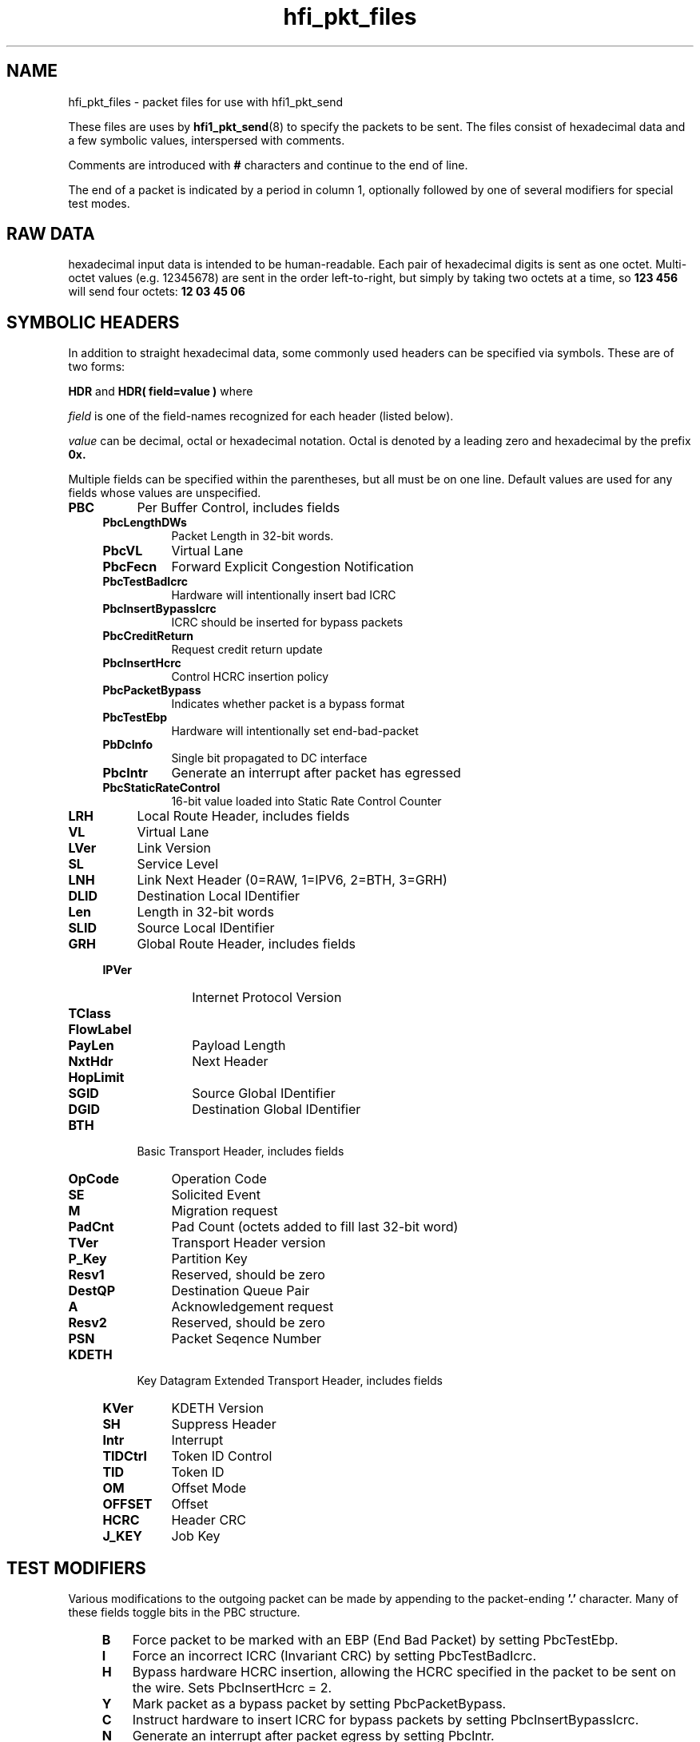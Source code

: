 .TH hfi_pkt_files 5
'Copyright (C) 2013, 2014. Intel Corporation. All rights reserved.
'Copyright (C) 2006, 2007, 2008, 2009. QLogic Corporation. All rights reserved.
'Copyright (C) 2006.  PathScale, Inc.  All rights reserved.
'This is not free software.
'Redistribution or modification is prohibited without the prior express
'written permission of Intel Corporation.
.SH NAME
hfi_pkt_files \- packet files for use with hfi1_pkt_send
.LP
These files are uses by
.BR hfi1_pkt_send (8)
to specify the packets to be sent. The files consist of hexadecimal
data and a few symbolic values, interspersed with comments.
.LP
Comments are introduced with
.B #
characters and continue to the end of line.
.LP
The end of a packet is indicated by a period in column 1, optionally
followed by one of several modifiers for special test modes.
.SH "RAW DATA"
hexadecimal input data is intended to be human-readable. Each pair of
hexadecimal digits is sent as one octet.
Multi-octet values (e.g. 12345678) are sent in the order left-to-right,
but simply by taking two octets at a time, so
.B 123 456
will send four octets:
.B 12 03 45 06
.SH "SYMBOLIC HEADERS"
In addition to straight hexadecimal data, some commonly used headers can be
specified via symbols. These are of two forms:
.LP
.B HDR
and
.B HDR(
.BI field=value
.B )
where
.LP
.I field
is one of the field-names recognized for each header (listed below).
.LP
.I value
can be decimal, octal or hexadecimal notation. Octal is denoted by a
leading zero and hexadecimal by the prefix
.B 0x.
.LP
Multiple fields can be specified within the parentheses, but all must be on one line.
Default values are used for any fields whose values are unspecified.
.LP



.TP 8
.B PBC
Per Buffer Control, includes fields
.RS 4
.TP 8
.B PbcLengthDWs
Packet Length in 32-bit words.
.TP 8
.B PbcVL
Virtual Lane
.TP 8
.B PbcFecn
Forward Explicit Congestion Notification
.TP 8
.B PbcTestBadIcrc
Hardware will intentionally insert bad ICRC
.TP 8
.B PbcInsertBypassIcrc
ICRC should be inserted for bypass packets
.TP 8
.B PbcCreditReturn
Request credit return update
.TP 8
.B PbcInsertHcrc
Control HCRC insertion policy
.TP 8
.B PbcPacketBypass
Indicates whether packet is a bypass format
.TP 8
.B PbcTestEbp
Hardware will intentionally set end-bad-packet

.TP 8
.B PbDcInfo
Single bit propagated to DC interface
.TP 8
.B PbcIntr
Generate an interrupt after packet has egressed
.TP 8
.B PbcStaticRateControl
16-bit value loaded into Static Rate Control Counter
.RE
.TP 8
.B LRH
Local Route Header, includes fields
.RS 4
.TP 8
.B VL
Virtual Lane
.TP 8
.B LVer
Link Version
.TP 8
.B SL
Service Level
.TP 8
.B LNH
Link Next Header (0=RAW, 1=IPV6, 2=BTH, 3=GRH)
.TP 8
.B DLID
Destination Local IDentifier
.TP 8
.B Len
Length in 32-bit words
.TP 8
.B SLID
Source Local IDentifier
.RE
.TP 8
.B GRH
Global Route Header, includes fields
.RS 4
.TP 10
.B IPVer
Internet Protocol Version
.TP 10
.B TClass
.TP 10
.B FlowLabel
.TP 10
.B PayLen
Payload Length
.TP 10
.B NxtHdr
Next Header
.TP 10
.B HopLimit
.TP 10
.B SGID
Source Global IDentifier
.TP 10
.B DGID
Destination Global IDentifier
.RE
.TP 8
.B BTH
Basic Transport Header, includes fields
.RS 4
.TP 8
.B OpCode
Operation Code
.TP 8
.B SE
Solicited Event
.TP 8
.B M
Migration request
.TP 8
.B PadCnt
Pad Count (octets added to fill last 32-bit word)
.TP 8
.B TVer
Transport Header version
.TP 8
.B P_Key
Partition Key
.TP 8
.B Resv1
Reserved, should be zero
.TP 8
.B DestQP
Destination Queue Pair
.TP 8
.B A
Acknowledgement request
.TP 8
.B Resv2
Reserved, should be zero
.TP 8
.B PSN
Packet Seqence Number
.RE
.TP 8
.B KDETH
Key Datagram Extended Transport Header, includes fields
.RS 4
.TP 8
.B KVer
KDETH Version
.TP 8
.B SH
Suppress Header
.TP 8
.B Intr
Interrupt
.TP 8
.B TIDCtrl
Token ID Control
.TP 8
.B TID
Token ID
.TP 8
.B OM
Offset Mode
.TP 8
.B OFFSET
Offset
.TP 8
.B HCRC
Header CRC
.TP 8
.B J_KEY
Job Key
.RE
.SH "TEST MODIFIERS"
Various modifications to the outgoing packet can be made by
appending to the packet-ending
.B '.'
character.  Many of these fields toggle bits in the PBC structure.
.RS 4
.TP 3
.B B
Force packet to be marked with an EBP (End Bad Packet) by setting PbcTestEbp.
.TP 3
.B I
Force an incorrect ICRC (Invariant CRC) by setting PbcTestBadIcrc.
.TP 3
.B H
Bypass hardware HCRC insertion, allowing the HCRC specified in the packet to be sent on the wire.  Sets PbcInsertHcrc = 2.
.TP 3
.B Y
Mark packet as a bypass packet by setting PbcPacketBypass.
.TP 3
.B C
Instruct hardware to insert ICRC for bypass packets by setting PbcInsertBypassIcrc.
.TP 3
.B N
Generate an interrupt after packet egress by setting PbcIntr.
.TP 3
.B D
Set the PbcDcInfo bit.
.TP 3
.B F
Set the outgoing packet's FECN value to 1 via the PbcFecn field.
.TP 3
.B P
Disable padding the length of bypass packets to a multiple of 8 bytes (quadword).
.RE
.SH "SEE ALSO"
.BR hfi1_pkt_send (8)
